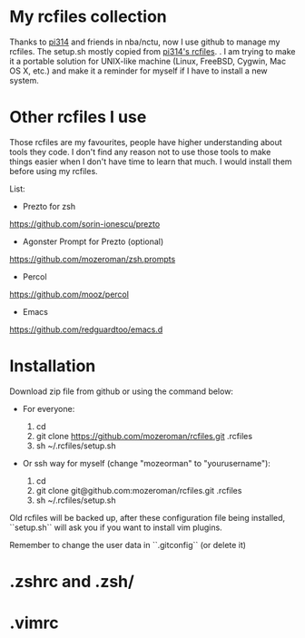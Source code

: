 * My rcfiles collection 

  Thanks to [[https://github.com/pi314][pi314]] and friends in nba/nctu, now I use github to manage my rcfiles. The setup.sh mostly copied from [[https://github.com/pi314/rcfiles][pi314's rcfiles]].
.
  I am trying to make it a portable solution for UNIX-like machine (Linux, FreeBSD, Cygwin, Mac OS X, etc.) and make it a reminder for myself if I have to install a new system.

* Other rcfiles I use

Those rcfiles are my favourites, people have higher understanding about tools they code. I don't find any reason not to use those tools to make things easier when I don't have time to learn that much. I would install them before using my rcfiles.

  List:
  
  - Prezto for zsh
  https://github.com/sorin-ionescu/prezto
  - Agonster Prompt for Prezto (optional)
  https://github.com/mozeroman/zsh.prompts
  - Percol 
  https://github.com/mooz/percol  
  - Emacs
  https://github.com/redguardtoo/emacs.d


* Installation

Download zip file from github or using the command below:

- For everyone:

  1. cd 
  2. git clone https://github.com/mozeroman/rcfiles.git .rcfiles
  3. sh ~/.rcfiles/setup.sh

- Or ssh way for myself (change "mozeorman" to "yourusername"):

  1. cd
  2. git clone git@github.com:mozeroman/rcfiles.git .rcfiles
  3. sh ~/.rcfiles/setup.sh

Old rcfiles will be backed up, after these configuration file being installed, ``setup.sh`` will ask you if you want to install vim plugins.

Remember to change the user data in ``.gitconfig`` (or delete it)

* .zshrc and .zsh/

* .vimrc
